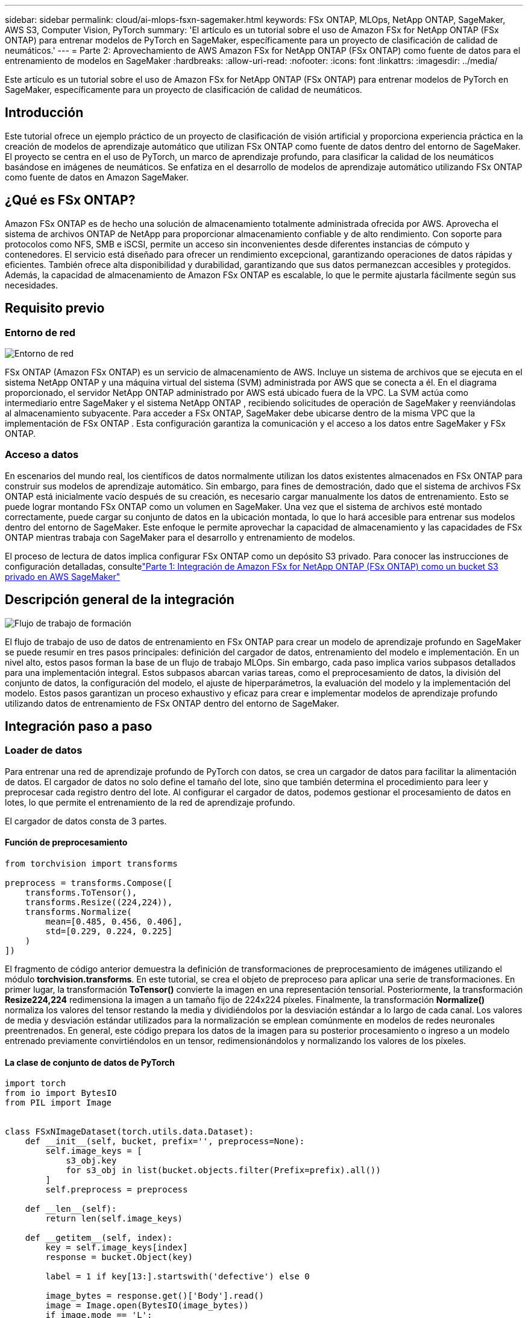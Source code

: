 ---
sidebar: sidebar 
permalink: cloud/ai-mlops-fsxn-sagemaker.html 
keywords: FSx ONTAP, MLOps, NetApp ONTAP, SageMaker, AWS S3, Computer Vision, PyTorch 
summary: 'El artículo es un tutorial sobre el uso de Amazon FSx for NetApp ONTAP (FSx ONTAP) para entrenar modelos de PyTorch en SageMaker, específicamente para un proyecto de clasificación de calidad de neumáticos.' 
---
= Parte 2: Aprovechamiento de AWS Amazon FSx for NetApp ONTAP (FSx ONTAP) como fuente de datos para el entrenamiento de modelos en SageMaker
:hardbreaks:
:allow-uri-read: 
:nofooter: 
:icons: font
:linkattrs: 
:imagesdir: ../media/


[role="lead"]
Este artículo es un tutorial sobre el uso de Amazon FSx for NetApp ONTAP (FSx ONTAP) para entrenar modelos de PyTorch en SageMaker, específicamente para un proyecto de clasificación de calidad de neumáticos.



== Introducción

Este tutorial ofrece un ejemplo práctico de un proyecto de clasificación de visión artificial y proporciona experiencia práctica en la creación de modelos de aprendizaje automático que utilizan FSx ONTAP como fuente de datos dentro del entorno de SageMaker.  El proyecto se centra en el uso de PyTorch, un marco de aprendizaje profundo, para clasificar la calidad de los neumáticos basándose en imágenes de neumáticos.  Se enfatiza en el desarrollo de modelos de aprendizaje automático utilizando FSx ONTAP como fuente de datos en Amazon SageMaker.



== ¿Qué es FSx ONTAP?

Amazon FSx ONTAP es de hecho una solución de almacenamiento totalmente administrada ofrecida por AWS.  Aprovecha el sistema de archivos ONTAP de NetApp para proporcionar almacenamiento confiable y de alto rendimiento.  Con soporte para protocolos como NFS, SMB e iSCSI, permite un acceso sin inconvenientes desde diferentes instancias de cómputo y contenedores.  El servicio está diseñado para ofrecer un rendimiento excepcional, garantizando operaciones de datos rápidas y eficientes.  También ofrece alta disponibilidad y durabilidad, garantizando que sus datos permanezcan accesibles y protegidos.  Además, la capacidad de almacenamiento de Amazon FSx ONTAP es escalable, lo que le permite ajustarla fácilmente según sus necesidades.



== Requisito previo



=== Entorno de red

image:mlops-fsxn-sagemaker-integration-training-002.png["Entorno de red"]

FSx ONTAP (Amazon FSx ONTAP) es un servicio de almacenamiento de AWS.  Incluye un sistema de archivos que se ejecuta en el sistema NetApp ONTAP y una máquina virtual del sistema (SVM) administrada por AWS que se conecta a él.  En el diagrama proporcionado, el servidor NetApp ONTAP administrado por AWS está ubicado fuera de la VPC.  La SVM actúa como intermediario entre SageMaker y el sistema NetApp ONTAP , recibiendo solicitudes de operación de SageMaker y reenviándolas al almacenamiento subyacente.  Para acceder a FSx ONTAP, SageMaker debe ubicarse dentro de la misma VPC que la implementación de FSx ONTAP .  Esta configuración garantiza la comunicación y el acceso a los datos entre SageMaker y FSx ONTAP.



=== Acceso a datos

En escenarios del mundo real, los científicos de datos normalmente utilizan los datos existentes almacenados en FSx ONTAP para construir sus modelos de aprendizaje automático.  Sin embargo, para fines de demostración, dado que el sistema de archivos FSx ONTAP está inicialmente vacío después de su creación, es necesario cargar manualmente los datos de entrenamiento.  Esto se puede lograr montando FSx ONTAP como un volumen en SageMaker.  Una vez que el sistema de archivos esté montado correctamente, puede cargar su conjunto de datos en la ubicación montada, lo que lo hará accesible para entrenar sus modelos dentro del entorno de SageMaker.  Este enfoque le permite aprovechar la capacidad de almacenamiento y las capacidades de FSx ONTAP mientras trabaja con SageMaker para el desarrollo y entrenamiento de modelos.

El proceso de lectura de datos implica configurar FSx ONTAP como un depósito S3 privado.  Para conocer las instrucciones de configuración detalladas, consultelink:ai-mlops-fsxn-s3.html["Parte 1: Integración de Amazon FSx for NetApp ONTAP (FSx ONTAP) como un bucket S3 privado en AWS SageMaker"]



== Descripción general de la integración

image:mlops-fsxn-sagemaker-integration-training-001.png["Flujo de trabajo de formación"]

El flujo de trabajo de uso de datos de entrenamiento en FSx ONTAP para crear un modelo de aprendizaje profundo en SageMaker se puede resumir en tres pasos principales: definición del cargador de datos, entrenamiento del modelo e implementación.  En un nivel alto, estos pasos forman la base de un flujo de trabajo MLOps.  Sin embargo, cada paso implica varios subpasos detallados para una implementación integral.  Estos subpasos abarcan varias tareas, como el preprocesamiento de datos, la división del conjunto de datos, la configuración del modelo, el ajuste de hiperparámetros, la evaluación del modelo y la implementación del modelo.  Estos pasos garantizan un proceso exhaustivo y eficaz para crear e implementar modelos de aprendizaje profundo utilizando datos de entrenamiento de FSx ONTAP dentro del entorno de SageMaker.



== Integración paso a paso



=== Loader de datos

Para entrenar una red de aprendizaje profundo de PyTorch con datos, se crea un cargador de datos para facilitar la alimentación de datos.  El cargador de datos no solo define el tamaño del lote, sino que también determina el procedimiento para leer y preprocesar cada registro dentro del lote.  Al configurar el cargador de datos, podemos gestionar el procesamiento de datos en lotes, lo que permite el entrenamiento de la red de aprendizaje profundo.

El cargador de datos consta de 3 partes.



==== Función de preprocesamiento

[source, python]
----
from torchvision import transforms

preprocess = transforms.Compose([
    transforms.ToTensor(),
    transforms.Resize((224,224)),
    transforms.Normalize(
        mean=[0.485, 0.456, 0.406],
        std=[0.229, 0.224, 0.225]
    )
])
----
El fragmento de código anterior demuestra la definición de transformaciones de preprocesamiento de imágenes utilizando el módulo *torchvision.transforms*.  En este tutorial, se crea el objeto de preproceso para aplicar una serie de transformaciones.  En primer lugar, la transformación *ToTensor()* convierte la imagen en una representación tensorial.  Posteriormente, la transformación *Resize((224,224))* redimensiona la imagen a un tamaño fijo de 224x224 píxeles.  Finalmente, la transformación *Normalize()* normaliza los valores del tensor restando la media y dividiéndolos por la desviación estándar a lo largo de cada canal.  Los valores de media y desviación estándar utilizados para la normalización se emplean comúnmente en modelos de redes neuronales preentrenados.  En general, este código prepara los datos de la imagen para su posterior procesamiento o ingreso a un modelo entrenado previamente convirtiéndolos en un tensor, redimensionándolos y normalizando los valores de los píxeles.



==== La clase de conjunto de datos de PyTorch

[source, python]
----
import torch
from io import BytesIO
from PIL import Image


class FSxNImageDataset(torch.utils.data.Dataset):
    def __init__(self, bucket, prefix='', preprocess=None):
        self.image_keys = [
            s3_obj.key
            for s3_obj in list(bucket.objects.filter(Prefix=prefix).all())
        ]
        self.preprocess = preprocess

    def __len__(self):
        return len(self.image_keys)

    def __getitem__(self, index):
        key = self.image_keys[index]
        response = bucket.Object(key)

        label = 1 if key[13:].startswith('defective') else 0

        image_bytes = response.get()['Body'].read()
        image = Image.open(BytesIO(image_bytes))
        if image.mode == 'L':
            image = image.convert('RGB')

        if self.preprocess is not None:
            image = self.preprocess(image)
        return image, label
----
Esta clase proporciona funcionalidad para obtener el número total de registros en el conjunto de datos y define el método para leer datos para cada registro.  Dentro de la función *__getitem__*, el código utiliza el objeto bucket S3 boto3 para recuperar los datos binarios de FSx ONTAP.  El estilo de código para acceder a datos de FSx ONTAP es similar al de leer datos de Amazon S3.  La explicación siguiente profundiza en el proceso de creación del objeto privado S3 *bucket*.



==== FSx ONTAP como repositorio privado de S3

[source, python]
----
seed = 77                                                   # Random seed
bucket_name = '<Your ONTAP bucket name>'                    # The bucket name in ONTAP
aws_access_key_id = '<Your ONTAP bucket key id>'            # Please get this credential from ONTAP
aws_secret_access_key = '<Your ONTAP bucket access key>'    # Please get this credential from ONTAP
fsx_endpoint_ip = '<Your FSx ONTAP IP address>'                  # Please get this IP address from FSXN
----
[source, python]
----
import boto3

# Get session info
region_name = boto3.session.Session().region_name

# Initialize Fsxn S3 bucket object
# --- Start integrating SageMaker with FSXN ---
# This is the only code change we need to incorporate SageMaker with FSXN
s3_client: boto3.client = boto3.resource(
    's3',
    region_name=region_name,
    aws_access_key_id=aws_access_key_id,
    aws_secret_access_key=aws_secret_access_key,
    use_ssl=False,
    endpoint_url=f'http://{fsx_endpoint_ip}',
    config=boto3.session.Config(
        signature_version='s3v4',
        s3={'addressing_style': 'path'}
    )
)
# s3_client = boto3.resource('s3')
bucket = s3_client.Bucket(bucket_name)
# --- End integrating SageMaker with FSXN ---
----
Para leer datos de FSx ONTAP en SageMaker, se crea un controlador que apunta al almacenamiento de FSx ONTAP mediante el protocolo S3.  Esto permite que FSx ONTAP sea tratado como un depósito S3 privado.  La configuración del controlador incluye la especificación de la dirección IP del SVM de FSx ONTAP , el nombre del depósito y las credenciales necesarias.  Para obtener una explicación completa sobre cómo obtener estos elementos de configuración, consulte el documento enlink:ai-mlops-fsxn-s3.html["Parte 1: Integración de Amazon FSx for NetApp ONTAP (FSx ONTAP) como un bucket S3 privado en AWS SageMaker"] .

En el ejemplo mencionado anteriormente, el objeto bucket se utiliza para crear una instancia del objeto de conjunto de datos de PyTorch.  El objeto del conjunto de datos se explicará con más detalle en la sección siguiente.



==== El Loader de datos de PyTorch

[source, python]
----
from torch.utils.data import DataLoader
torch.manual_seed(seed)

# 1. Hyperparameters
batch_size = 64

# 2. Preparing for the dataset
dataset = FSxNImageDataset(bucket, 'dataset/tyre', preprocess=preprocess)

train, test = torch.utils.data.random_split(dataset, [1500, 356])

data_loader = DataLoader(dataset, batch_size=batch_size, shuffle=True)
----
En el ejemplo proporcionado, se especifica un tamaño de lote de 64, lo que indica que cada lote contendrá 64 registros.  Al combinar la clase *Dataset* de PyTorch, la función de preprocesamiento y el tamaño del lote de entrenamiento, obtenemos el cargador de datos para el entrenamiento.  Este cargador de datos facilita el proceso de iteración a través del conjunto de datos en lotes durante la fase de entrenamiento.



=== Entrenamiento de modelos

[source, python]
----
from torch import nn


class TyreQualityClassifier(nn.Module):
    def __init__(self):
        super().__init__()
        self.model = nn.Sequential(
            nn.Conv2d(3,32,(3,3)),
            nn.ReLU(),
            nn.Conv2d(32,32,(3,3)),
            nn.ReLU(),
            nn.Conv2d(32,64,(3,3)),
            nn.ReLU(),
            nn.Flatten(),
            nn.Linear(64*(224-6)*(224-6),2)
        )
    def forward(self, x):
        return self.model(x)
----
[source, python]
----
import datetime

num_epochs = 2
device = torch.device('cuda' if torch.cuda.is_available() else 'cpu')

model = TyreQualityClassifier()
fn_loss = torch.nn.CrossEntropyLoss()
optimizer = torch.optim.Adam(model.parameters(), lr=1e-3)


model.to(device)
for epoch in range(num_epochs):
    for idx, (X, y) in enumerate(data_loader):
        X = X.to(device)
        y = y.to(device)

        y_hat = model(X)

        loss = fn_loss(y_hat, y)
        optimizer.zero_grad()
        loss.backward()
        optimizer.step()
        current_time = datetime.datetime.now().strftime("%Y-%m-%d %H:%M:%S")
        print(f"Current Time: {current_time} - Epoch [{epoch+1}/{num_epochs}]- Batch [{idx + 1}] - Loss: {loss}", end='\r')
----
Este código implementa un proceso de entrenamiento estándar de PyTorch.  Define un modelo de red neuronal llamado *TyreQualityClassifier* que utiliza capas convolucionales y una capa lineal para clasificar la calidad de los neumáticos.  El bucle de entrenamiento itera sobre lotes de datos, calcula la pérdida y actualiza los parámetros del modelo mediante retropropagación y optimización.  Además, imprime la hora actual, la época, el lote y la pérdida para fines de monitoreo.



=== Implementación del modelo



==== Despliegue

[source, python]
----
import io
import os
import tarfile
import sagemaker

# 1. Save the PyTorch model to memory
buffer_model = io.BytesIO()
traced_model = torch.jit.script(model)
torch.jit.save(traced_model, buffer_model)

# 2. Upload to AWS S3
sagemaker_session = sagemaker.Session()
bucket_name_default = sagemaker_session.default_bucket()
model_name = f'tyre_quality_classifier.pth'

# 2.1. Zip PyTorch model into tar.gz file
buffer_zip = io.BytesIO()
with tarfile.open(fileobj=buffer_zip, mode="w:gz") as tar:
    # Add PyTorch pt file
    file_name = os.path.basename(model_name)
    file_name_with_extension = os.path.split(file_name)[-1]
    tarinfo = tarfile.TarInfo(file_name_with_extension)
    tarinfo.size = len(buffer_model.getbuffer())
    buffer_model.seek(0)
    tar.addfile(tarinfo, buffer_model)

# 2.2. Upload the tar.gz file to S3 bucket
buffer_zip.seek(0)
boto3.resource('s3') \
    .Bucket(bucket_name_default) \
    .Object(f'pytorch/{model_name}.tar.gz') \
    .put(Body=buffer_zip.getvalue())
----
El código guarda el modelo de PyTorch en *Amazon S3* porque SageMaker requiere que el modelo se almacene en S3 para su implementación.  Al cargar el modelo en *Amazon S3*, se vuelve accesible para SageMaker, lo que permite la implementación y la inferencia en el modelo implementado.

[source, python]
----
import time
from sagemaker.pytorch import PyTorchModel
from sagemaker.predictor import Predictor
from sagemaker.serializers import IdentitySerializer
from sagemaker.deserializers import JSONDeserializer


class TyreQualitySerializer(IdentitySerializer):
    CONTENT_TYPE = 'application/x-torch'

    def serialize(self, data):
        transformed_image = preprocess(data)
        tensor_image = torch.Tensor(transformed_image)

        serialized_data = io.BytesIO()
        torch.save(tensor_image, serialized_data)
        serialized_data.seek(0)
        serialized_data = serialized_data.read()

        return serialized_data


class TyreQualityPredictor(Predictor):
    def __init__(self, endpoint_name, sagemaker_session):
        super().__init__(
            endpoint_name,
            sagemaker_session=sagemaker_session,
            serializer=TyreQualitySerializer(),
            deserializer=JSONDeserializer(),
        )

sagemaker_model = PyTorchModel(
    model_data=f's3://{bucket_name_default}/pytorch/{model_name}.tar.gz',
    role=sagemaker.get_execution_role(),
    framework_version='2.0.1',
    py_version='py310',
    predictor_cls=TyreQualityPredictor,
    entry_point='inference.py',
    source_dir='code',
)

timestamp = int(time.time())
pytorch_endpoint_name = '{}-{}-{}'.format('tyre-quality-classifier', 'pt', timestamp)
sagemaker_predictor = sagemaker_model.deploy(
    initial_instance_count=1,
    instance_type='ml.p3.2xlarge',
    endpoint_name=pytorch_endpoint_name
)
----
Este código facilita la implementación de un modelo de PyTorch en SageMaker.  Define un serializador personalizado, *TyreQualitySerializer*, que preprocesa y serializa los datos de entrada como un tensor de PyTorch.  La clase *TyreQualityPredictor* es un predictor personalizado que utiliza el serializador definido y un *JSONDeserializer*.  El código también crea un objeto *PyTorchModel* para especificar la ubicación S3 del modelo, la función IAM, la versión del marco y el punto de entrada para la inferencia.  El código genera una marca de tiempo y construye un nombre de punto final basado en el modelo y la marca de tiempo.  Finalmente, el modelo se implementa utilizando el método de implementación, especificando la cantidad de instancias, el tipo de instancia y el nombre del punto final generado.  Esto permite que el modelo PyTorch se implemente y sea accesible para inferencia en SageMaker.



==== Inferencia

[source, python]
----
image_object = list(bucket.objects.filter('dataset/tyre'))[0].get()
image_bytes = image_object['Body'].read()

with Image.open(with Image.open(BytesIO(image_bytes)) as image:
    predicted_classes = sagemaker_predictor.predict(image)

    print(predicted_classes)
----
Este es el ejemplo del uso del punto final implementado para realizar la inferencia.
